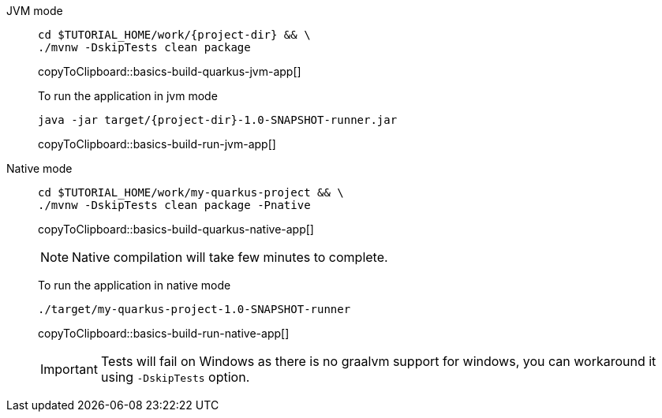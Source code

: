 [tabs]
====
JVM mode::
+
--
[#basics-build-quarkus-jvm-app]
[source,bash,subs="+macros,+attributes"]
----
cd pass:[$TUTORIAL_HOME]/work/{project-dir} && \
./mvnw -DskipTests clean package
----
copyToClipboard::basics-build-quarkus-jvm-app[]

To run the application in jvm mode

[#basics-build-run-jvm-app]
[source,bash,subs="+macros,+attributes"]
----
java -jar target/{project-dir}-1.0-SNAPSHOT-runner.jar
----
copyToClipboard::basics-build-run-jvm-app[]

--
Native mode::
+
--
[#basics-build-quarkus-native-app]
[source,bash,subs="+macros,+attributes"]
----
cd pass:[$TUTORIAL_HOME]/work/my-quarkus-project && \
./mvnw -DskipTests clean package -Pnative
----
copyToClipboard::basics-build-quarkus-native-app[]

NOTE: Native compilation will take few minutes to complete.

To run the application in native mode

[#basics-build-run-native-app]
[source,bash,subs="+macros,+attributes"]
----
./target/my-quarkus-project-1.0-SNAPSHOT-runner
----
copyToClipboard::basics-build-run-native-app[]

[IMPORTANT]
=====
Tests will fail on Windows as there is no graalvm support for windows, you can workaround it using `-DskipTests` option.
=====
--
====